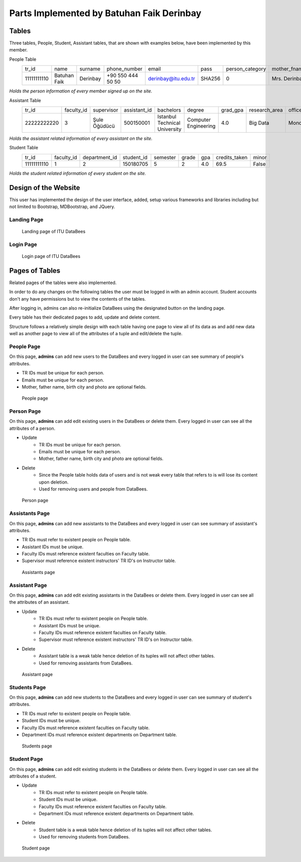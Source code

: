 Parts Implemented by Batuhan Faik Derinbay
==========================================

Tables
------

Three tables, People, Student, Assistant tables, that are shown with examples below, have been implemented by this member.

People Table
    =========== ============ ======== ================= =================== ====== =============== ============= ============ ====== ========== ========== =========== =============== ========== =============== ==========
    tr_id       name         surname  phone_number      email               pass   person_category mother_fname  father_fname gender birth_city birth_date id_reg_city id_reg_district photo_name photo_extension photo_data
    ----------- ------------ -------- ----------------- ------------------- ------ --------------- ------------- ------------ ------ ---------- ---------- ----------- --------------- ---------- --------------- ----------
    11111111110 Batuhan Faik Derinbay +90 550 444 50 50 derinbay@itu.edu.tr SHA256 0               Mrs. Derinbay Mr. Derinbay M      Istanbul   01-01-2000 Istanbul    Sariyer         bfderinbay png             Base64
    =========== ============ ======== ================= =================== ====== =============== ============= ============ ====== ========== ========== =========== =============== ========== =============== ==========

*Holds the person information of every member signed up on the site.*

Assistant Table
    =========== ========== ============ ============ ============================= ==================== ======== ============= ========== ================= ===============
    tr_id       faculty_id supervisor   assistant_id bachelors                     degree               grad_gpa research_area office_day office_hour_start office_hour_end
    ----------- ---------- ------------ ------------ ----------------------------- -------------------- -------- ------------- ---------- ----------------- ---------------
    22222222220 3          Şule Öğüdücü 500150001    Istanbul Technical University Computer Engineering 4.0      Big Data      Monday     10:30             12:30
    =========== ========== ============ ============ ============================= ==================== ======== ============= ========== ================= ===============

*Holds the assistant related information of every assistant on the site.*

Student Table
    =========== ========== ============= ========== ======== ===== === ============= =====
    tr_id       faculty_id department_id student_id semester grade gpa credits_taken minor
    ----------- ---------- ------------- ---------- -------- ----- --- ------------- -----
    11111111110 1          2             150180705  5        2     4.0 69.5          False
    =========== ========== ============= ========== ======== ===== === ============= =====

*Holds the student related information of every student on the site.*

Design of the Website
---------------------

This user has implemented the design of the user interface, added, setup various frameworks and libraries including but not limited to Bootstrap, MDBootstrap, and JQuery.

Landing Page
++++++++++++

 .. figure:: ../../images/derinbay/index.png
    :alt: Index Page
    :align: center

    Landing page of ITU DataBees

Login Page
++++++++++

 .. figure:: ../../images/derinbay/login.png
    :alt: Login Page
    :align: center

    Login page of ITU DataBees

Pages of Tables
---------------

Related pages of the tables were also implemented.

In order to do any changes on the following tables the user must be logged in with an admin account. Student accounts don't any have permissions but to view the contents of the tables.

After logging in, admins can also re-initialize DataBees using the designated button on the landing page.

Every table has their dedicated pages to add, update and delete content.

Structure follows a relatively simple design with each table having one page to view all of its data as and add new data well as another page to view all of the attributes of a tuple and edit/delete the tuple.

People Page
+++++++++++

On this page, **admins** can add new users to the DataBees and every logged in user can see summary of people's attributes.

- TR IDs must be unique for each person.
- Emails must be unique for each person.
- Mother, father name, birth city and photo are optional fields.

 .. figure:: ../../images/derinbay/people.png
    :alt: People Page
    :align: center

    People page

Person Page
+++++++++++

On this page, **admins** can add edit existing users in the DataBees or delete them. Every logged in user can see all the attributes of a person.

- Update
    - TR IDs must be unique for each person.
    - Emails must be unique for each person.
    - Mother, father name, birth city and photo are optional fields.
- Delete
    - Since the People table holds data of users and is not weak every table that refers to is will lose its content upon deletion.
    - Used for removing users and people from DataBees.


 .. figure:: ../../images/derinbay/person.png
    :alt: Person Page
    :align: center

    Person page

Assistants Page
+++++++++++++++

On this page, **admins** can add new assistants to the DataBees and every logged in user can see summary of assistant's attributes.

- TR IDs must refer to existent people on People table.
- Assistant IDs must be unique.
- Faculty IDs must reference existent faculties on Faculty table.
- Supervisor must reference existent instructors' TR ID's on Instructor table.

 .. figure:: ../../images/derinbay/assistants.png
    :alt: Assistants Page
    :align: center

    Assistants page

Assistant Page
++++++++++++++

On this page, **admins** can add edit existing assistants in the DataBees or delete them. Every logged in user can see all the attributes of an assistant.

- Update
    - TR IDs must refer to existent people on People table.
    - Assistant IDs must be unique.
    - Faculty IDs must reference existent faculties on Faculty table.
    - Supervisor must reference existent instructors' TR ID's on Instructor table.
- Delete
    - Assistant table is a weak table hence deletion of its tuples will not affect other tables.
    - Used for removing assistants from DataBees.


 .. figure:: ../../images/derinbay/assistant.png
    :alt: Assistant Page
    :align: center

    Assistant page

Students Page
+++++++++++++

On this page, **admins** can add new students to the DataBees and every logged in user can see summary of student's attributes.

- TR IDs must refer to existent people on People table.
- Student IDs must be unique.
- Faculty IDs must reference existent faculties on Faculty table.
- Department IDs must reference existent departments on Department table.

 .. figure:: ../../images/derinbay/students.png
    :alt: Students Page
    :align: center

    Students page

Student Page
++++++++++++

On this page, **admins** can add edit existing students in the DataBees or delete them. Every logged in user can see all the attributes of a student.

- Update
    - TR IDs must refer to existent people on People table.
    - Student IDs must be unique.
    - Faculty IDs must reference existent faculties on Faculty table.
    - Department IDs must reference existent departments on Department table.
- Delete
    - Student table is a weak table hence deletion of its tuples will not affect other tables.
    - Used for removing students from DataBees.


 .. figure:: ../../images/derinbay/student.png
    :alt: Student Page
    :align: center

    Student page